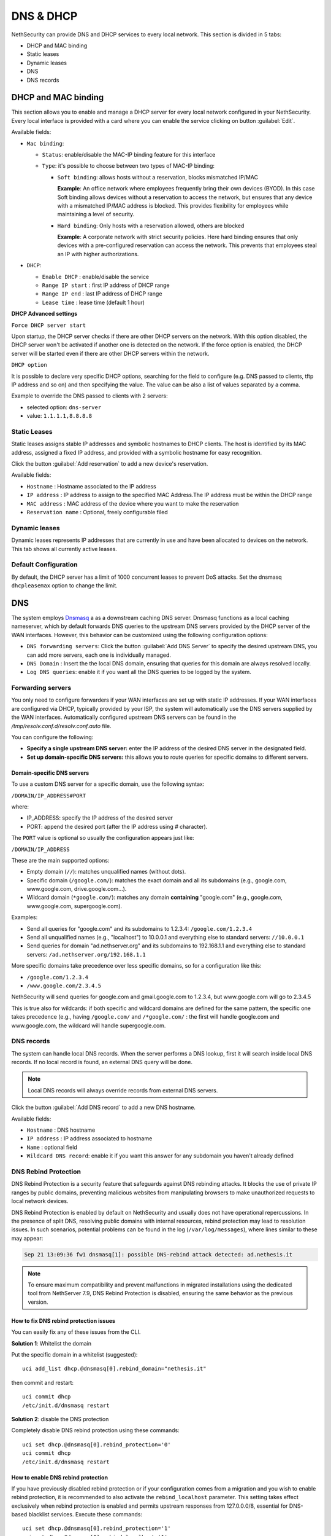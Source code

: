 .. _dns_dhcp-section:

==========
DNS & DHCP
==========

.. highlight:: bash

NethSecurity can provide DNS and DHCP services to every local network.
This section is divided in 5 tabs:

* DHCP and MAC binding
* Static leases
* Dynamic leases
* DNS
* DNS records

DHCP and MAC binding
====================

This section allows you to enable and manage a DHCP server for every local network configured in your NethSecurity.
Every local interface is provided with a card where you can enable the service clicking on button :guilabel:`Edit`.

Available fields:

* ``Mac binding``:

  * ``Status``: enable/disable the MAC-IP binding feature for this interface
  * ``Type``: it's possible to choose between two types of MAC-IP binding:

    * ``Soft binding``: allows hosts without a reservation, blocks mismatched IP/MAC

      **Example**: An office network where employees frequently bring their own devices (BYOD). In this case Soft binding
      allows devices without a reservation to access the network, but ensures that any device with a mismatched IP/MAC
      address is blocked. This provides flexibility for employees while maintaining a level of security.

    * ``Hard binding``: Only hosts with a reservation allowed, others are blocked

      **Example**: A corporate network with strict security policies. Here hard binding ensures that only devices with
      a pre-configured reservation can access the network. This prevents that employees steal an IP with higher
      authorizations.

* ``DHCP``:

  * ``Enable DHCP`` : enable/disable the service
  * ``Range IP start`` : first IP address of DHCP range
  * ``Range IP end`` : last IP address of DHCP range
  * ``Lease time`` :  lease time (default 1 hour)

**DHCP Advanced settings**

``Force DHCP server start`` 

Upon startup, the DHCP server checks if there are other DHCP servers on the network. 
With this option disabled, the DHCP server won't be activated if another one is detected on the network.
If the force option is enabled, the DHCP server will be started even if there are other DHCP servers within the network.

``DHCP option`` 

It is possible to declare very specific DHCP options, searching for the field to configure (e.g. DNS passed to clients, tftp IP address and so on) and then specifying the value.
The value can be also a list of values separated by a comma.

Example to override the DNS passed to clients with 2 servers:

- selected option: ``dns-server``
- value: ``1.1.1.1,8.8.8.8``

.. _static_leases-section:

Static Leases
-------------

Static leases assigns stable IP addresses and symbolic hostnames to DHCP clients. The host is identified by its MAC address, assigned a fixed IP address, and provided with a symbolic hostname for easy recognition.

Click the button :guilabel:`Add reservation` to add a new device's reservation.


Available fields:

* ``Hostname`` : Hostname associated to the IP address
* ``IP address`` : IP address to assign to the specified MAC Address.The IP address must be within the DHCP range
* ``MAC address`` : MAC address of the device where you want to make the reservation
* ``Reservation name`` : Optional, freely configurable filed

Dynamic leases
--------------

Dynamic leases represents IP addresses that are currently in use and have been allocated to devices on the network.
This tab shows all currently active leases.

Default Configuration
---------------------

By default, the DHCP server has a limit of 1000 concurrent leases to prevent DoS attacks. Set the dnsmasq ``dhcpleasemax`` option to change the limit.

DNS
===

The system employs `Dnsmasq <https://thekelleys.org.uk/dnsmasq/doc.html>`_ a as a downstream caching DNS server. Dnsmasq functions as a local
caching nameserver, which by default forwards DNS queries to the upstream DNS servers provided by the DHCP server of the WAN interfaces.
However, this behavior can be customized using the following configuration options:

* ``DNS forwarding servers``: Click the button :guilabel:`Add DNS Server` to specify the desired upstream DNS, you can add more servers, each one is individually managed.
* ``DNS Domain`` : Insert the the local DNS domain, ensuring that queries for this domain are always resolved locally.
* ``Log DNS queries``: enable it if you want all the DNS queries to be logged by the system.

Forwarding servers
------------------

You only need to configure forwarders if your WAN interfaces are set up with static IP addresses.
If your WAN interfaces are configured via DHCP, typically provided by your ISP, the system will automatically use the
DNS servers supplied by the WAN interfaces.
Automatically configured upstream DNS servers can be found in the `/tmp/resolv.conf.d/resolv.conf.auto` file.

You can configure the following:

- **Specify a single upstream DNS server:** enter the IP address of the desired DNS server in the designated field.
- **Set up domain-specific DNS servers:** this allows you to route queries for specific domains to different servers.

Domain-specific DNS servers
^^^^^^^^^^^^^^^^^^^^^^^^^^^

To use a custom DNS server for a specific domain, use the following syntax:

``/DOMAIN/IP_ADDRESS#PORT``

where:

- IP_ADDRESS: specify the IP address of the desired server
- PORT: append the desired port (after the IP address using `#` character).

The ``PORT`` value is optional so usually the configuration appears just like:

``/DOMAIN/IP_ADDRESS``

These are the main supported options:

- Empty domain (``//``): matches unqualified names (without dots).
- Specific domain (``/google.com/``): matches the exact domain and all its subdomains (e.g., google.com, www.google.com, drive.google.com...).
- Wildcard domain (``*google.com/``): matches any domain **containing** "google.com" (e.g., google.com, www.google.com, supergoogle.com).

Examples:

- Send all queries for "google.com" and its subdomains to 1.2.3.4:  ``/google.com/1.2.3.4``
- Send all unqualified names (e.g., "localhost") to 10.0.0.1 and everything else to standard servers: ``//10.0.0.1``
- Send queries for domain "ad.nethserver.org" and its subdomains to 192.168.1.1 and everything else to standard servers:
  ``/ad.nethserver.org/192.168.1.1``


More specific domains take precedence over less specific domains, so for a configuration like this:

- ``/google.com/1.2.3.4``
- ``/www.google.com/2.3.4.5``

NethSecurity will send queries for google.com and gmail.google.com to 1.2.3.4, but www.google.com will go to 2.3.4.5

This is true also for wildcards: if both specific and wildcard domains are defined for the same pattern, the specific one takes precedence (e.g., having ``/google.com/`` and ``/*google.com/`` : the first will handle google.com and www.google.com, the wildcard will handle supergoogle.com.

.. _dns_records-section:

DNS records
-----------

The system can handle local DNS records. When the server performs a DNS lookup, first it will search inside local DNS records. If no local record is found, an external DNS query will be done.

.. note:: Local DNS records will always override records from external DNS servers.

Click the button :guilabel:`Add DNS record` to add a new DNS hostname.

Available fields:

- ``Hostname`` : DNS hostname
- ``IP address`` : IP address associated to hostname
- ``Name`` : optional field
- ``Wildcard DNS record``: enable it if you want this answer for any subdomain you haven't already defined

DNS Rebind Protection
---------------------

DNS Rebind Protection is a security feature that safeguards against DNS rebinding attacks. It blocks the use of private IP ranges by public domains, preventing malicious websites from manipulating browsers to make unauthorized requests to local network devices.

DNS Rebind Protection is enabled by default on NethSecurity and usually does not have operational repercussions. 
In the presence of split DNS, resolving public domains with internal resources, rebind protection may lead to resolution issues.
In such scenarios, potential problems can be found in the log (``/var/log/messages``), where lines similar to these may appear:

.. code-block:: text

   Sep 21 13:09:36 fw1 dnsmasq[1]: possible DNS-rebind attack detected: ad.nethesis.it

.. note:: To ensure maximum compatibility and prevent malfunctions in migrated installations using the dedicated tool from NethServer 7.9, DNS Rebind Protection is disabled, ensuring the same behavior as the previous version.

How to fix DNS rebind protection issues
^^^^^^^^^^^^^^^^^^^^^^^^^^^^^^^^^^^^^^^

You can easily fix any of these issues from the CLI.

**Solution 1**: Whitelist the domain

Put the specific domain in a whitelist (suggested): ::

  uci add_list dhcp.@dnsmasq[0].rebind_domain="nethesis.it"

then commit and restart: ::

  uci commit dhcp
  /etc/init.d/dnsmasq restart

**Solution 2**: disable the DNS protection 

Completely disable DNS rebind protection using these commands: ::

 uci set dhcp.@dnsmasq[0].rebind_protection='0'
 uci commit dhcp
 /etc/init.d/dnsmasq restart

How to enable DNS rebind protection
^^^^^^^^^^^^^^^^^^^^^^^^^^^^^^^^^^^

If you have previously disabled rebind protection or if your configuration comes from a migration and you wish to enable rebind protection, it is recommended to also activate the ``rebind_localhost`` parameter.
This setting takes effect exclusively when rebind protection is enabled and permits upstream responses from 127.0.0.0/8, essential for DNS-based blacklist services.
Execute these commands: ::

 uci set dhcp.@dnsmasq[0].rebind_protection='1'
 uci set dhcp.@dnsmasq[0].rebind_localhost='1'
 uci commit dhcp
 /etc/init.d/dnsmasq restart
